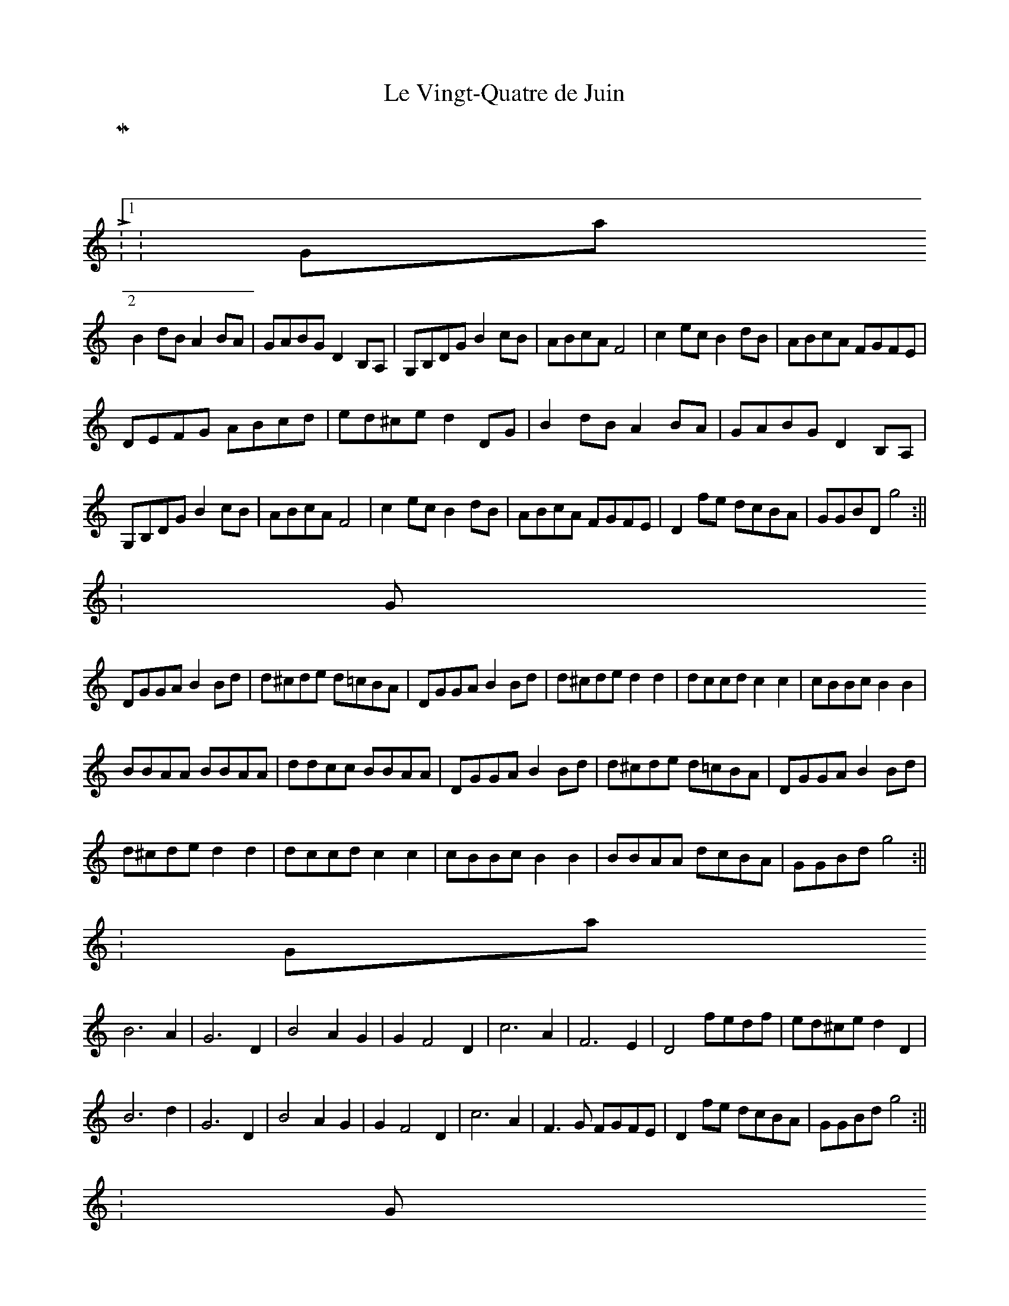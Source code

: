 X:01
T:Le Vingt-Quatre de Juin
Z: Contributed 2016-09-07 22:25:12 by clare Renaud clarerenaud@hotmail.com
K:
 M:2/4
 L:1/16
 K:Gmajor
 B2dB A2BA|GABG D2B,A,|G,B,DG B2cB|ABcA F4|c2ec B2dB|ABcA FGFE|
 DEFG ABcd|ed^ce d2DG|B2dB A2BA|GABG D2B,A,|
 G,B,DG B2cB|ABcA F4|c2ec B2dB|ABcA FGFE|D2fe dcBA|GGBD g4:||
 K:Gminor
 DGGA B2Bd|d^cde d=cBA|DGGA B2Bd|d^cde d2d2|dccd c2c2|cBBc B2B2|
 BBAA BBAA|ddcc BBAA|DGGA B2Bd|d^cde d=cBA|DGGA B2Bd|
 d^cde d2d2|dccd c2c2|cBBc B2B2|BBAA dcBA|GGBd g4:||
 K:Gmajor
 B6 A2|G6 D2|B4 A2G2|G2 F4 D2|c6 A2|F6 E2|D4 fedf|ed^ce d2D2|
 B6 d2|G6 D2|B4 A2G2|G2 F4 D2|c6 A2|F3G FGFE|D2fe dcBA|GGBd g4:||
 K:Gminor
 DGGA B2Bd|d^cde d=cBA|DGGA B2Bd|d^cde d2d2|dccd c2c2|cBBc B2B2|
 BBAA BBAA|ddcc BBAA|DGGA B2Bd|d^cde d=cBA|DGGA B2Bd|
 d^cde d2d2|dccd c2c2|cBBc B2B2|BBAA dcBA|GGBd g4:||
